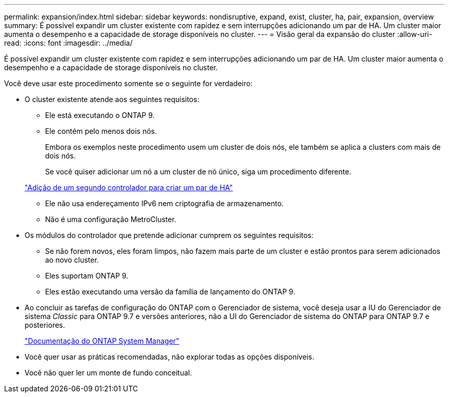 ---
permalink: expansion/index.html 
sidebar: sidebar 
keywords: nondisruptive, expand, exist, cluster, ha, pair, expansion, overview 
summary: É possível expandir um cluster existente com rapidez e sem interrupções adicionando um par de HA. Um cluster maior aumenta o desempenho e a capacidade de storage disponíveis no cluster. 
---
= Visão geral da expansão do cluster
:allow-uri-read: 
:icons: font
:imagesdir: ../media/


[role="lead"]
É possível expandir um cluster existente com rapidez e sem interrupções adicionando um par de HA. Um cluster maior aumenta o desempenho e a capacidade de storage disponíveis no cluster.

Você deve usar este procedimento somente se o seguinte for verdadeiro:

* O cluster existente atende aos seguintes requisitos:
+
** Ele está executando o ONTAP 9.
** Ele contém pelo menos dois nós.
+
Embora os exemplos neste procedimento usem um cluster de dois nós, ele também se aplica a clusters com mais de dois nós.

+
Se você quiser adicionar um nó a um cluster de nó único, siga um procedimento diferente.

+
https://docs.netapp.com/platstor/topic/com.netapp.doc.hw-controller-add/home.html["Adição de um segundo controlador para criar um par de HA"]

** Ele não usa endereçamento IPv6 nem criptografia de armazenamento.
** Não é uma configuração MetroCluster.


* Os módulos do controlador que pretende adicionar cumprem os seguintes requisitos:
+
** Se não forem novos, eles foram limpos, não fazem mais parte de um cluster e estão prontos para serem adicionados ao novo cluster.
** Eles suportam ONTAP 9.
** Eles estão executando uma versão da família de lançamento do ONTAP 9.


* Ao concluir as tarefas de configuração do ONTAP com o Gerenciador de sistema, você deseja usar a IU do Gerenciador de sistema _Classic_ para ONTAP 9.7 e versões anteriores, não a UI do Gerenciador de sistema do ONTAP para ONTAP 9.7 e posteriores.
+
https://docs.netapp.com/us-en/ontap/["Documentação do ONTAP System Manager"]

* Você quer usar as práticas recomendadas, não explorar todas as opções disponíveis.
* Você não quer ler um monte de fundo conceitual.

